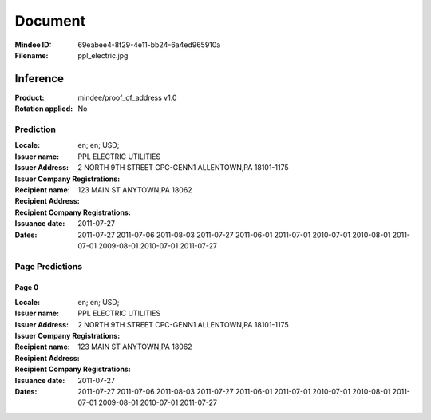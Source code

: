 ########
Document
########
:Mindee ID: 69eabee4-8f29-4e11-bb24-6a4ed965910a
:Filename: ppl_electric.jpg

Inference
#########
:Product: mindee/proof_of_address v1.0
:Rotation applied: No

Prediction
==========
:Locale: en; en; USD;
:Issuer name: PPL ELECTRIC UTILITIES
:Issuer Address: 2 NORTH 9TH STREET CPC-GENN1 ALLENTOWN,PA 18101-1175
:Issuer Company Registrations:
:Recipient name:
:Recipient Address: 123 MAIN ST ANYTOWN,PA 18062
:Recipient Company Registrations:
:Issuance date: 2011-07-27
:Dates: 2011-07-27
        2011-07-06
        2011-08-03
        2011-07-27
        2011-06-01
        2011-07-01
        2010-07-01
        2010-08-01
        2011-07-01
        2009-08-01
        2010-07-01
        2011-07-27

Page Predictions
================

Page 0
------
:Locale: en; en; USD;
:Issuer name: PPL ELECTRIC UTILITIES
:Issuer Address: 2 NORTH 9TH STREET CPC-GENN1 ALLENTOWN,PA 18101-1175
:Issuer Company Registrations:
:Recipient name:
:Recipient Address: 123 MAIN ST ANYTOWN,PA 18062
:Recipient Company Registrations:
:Issuance date: 2011-07-27
:Dates: 2011-07-27
        2011-07-06
        2011-08-03
        2011-07-27
        2011-06-01
        2011-07-01
        2010-07-01
        2010-08-01
        2011-07-01
        2009-08-01
        2010-07-01
        2011-07-27
